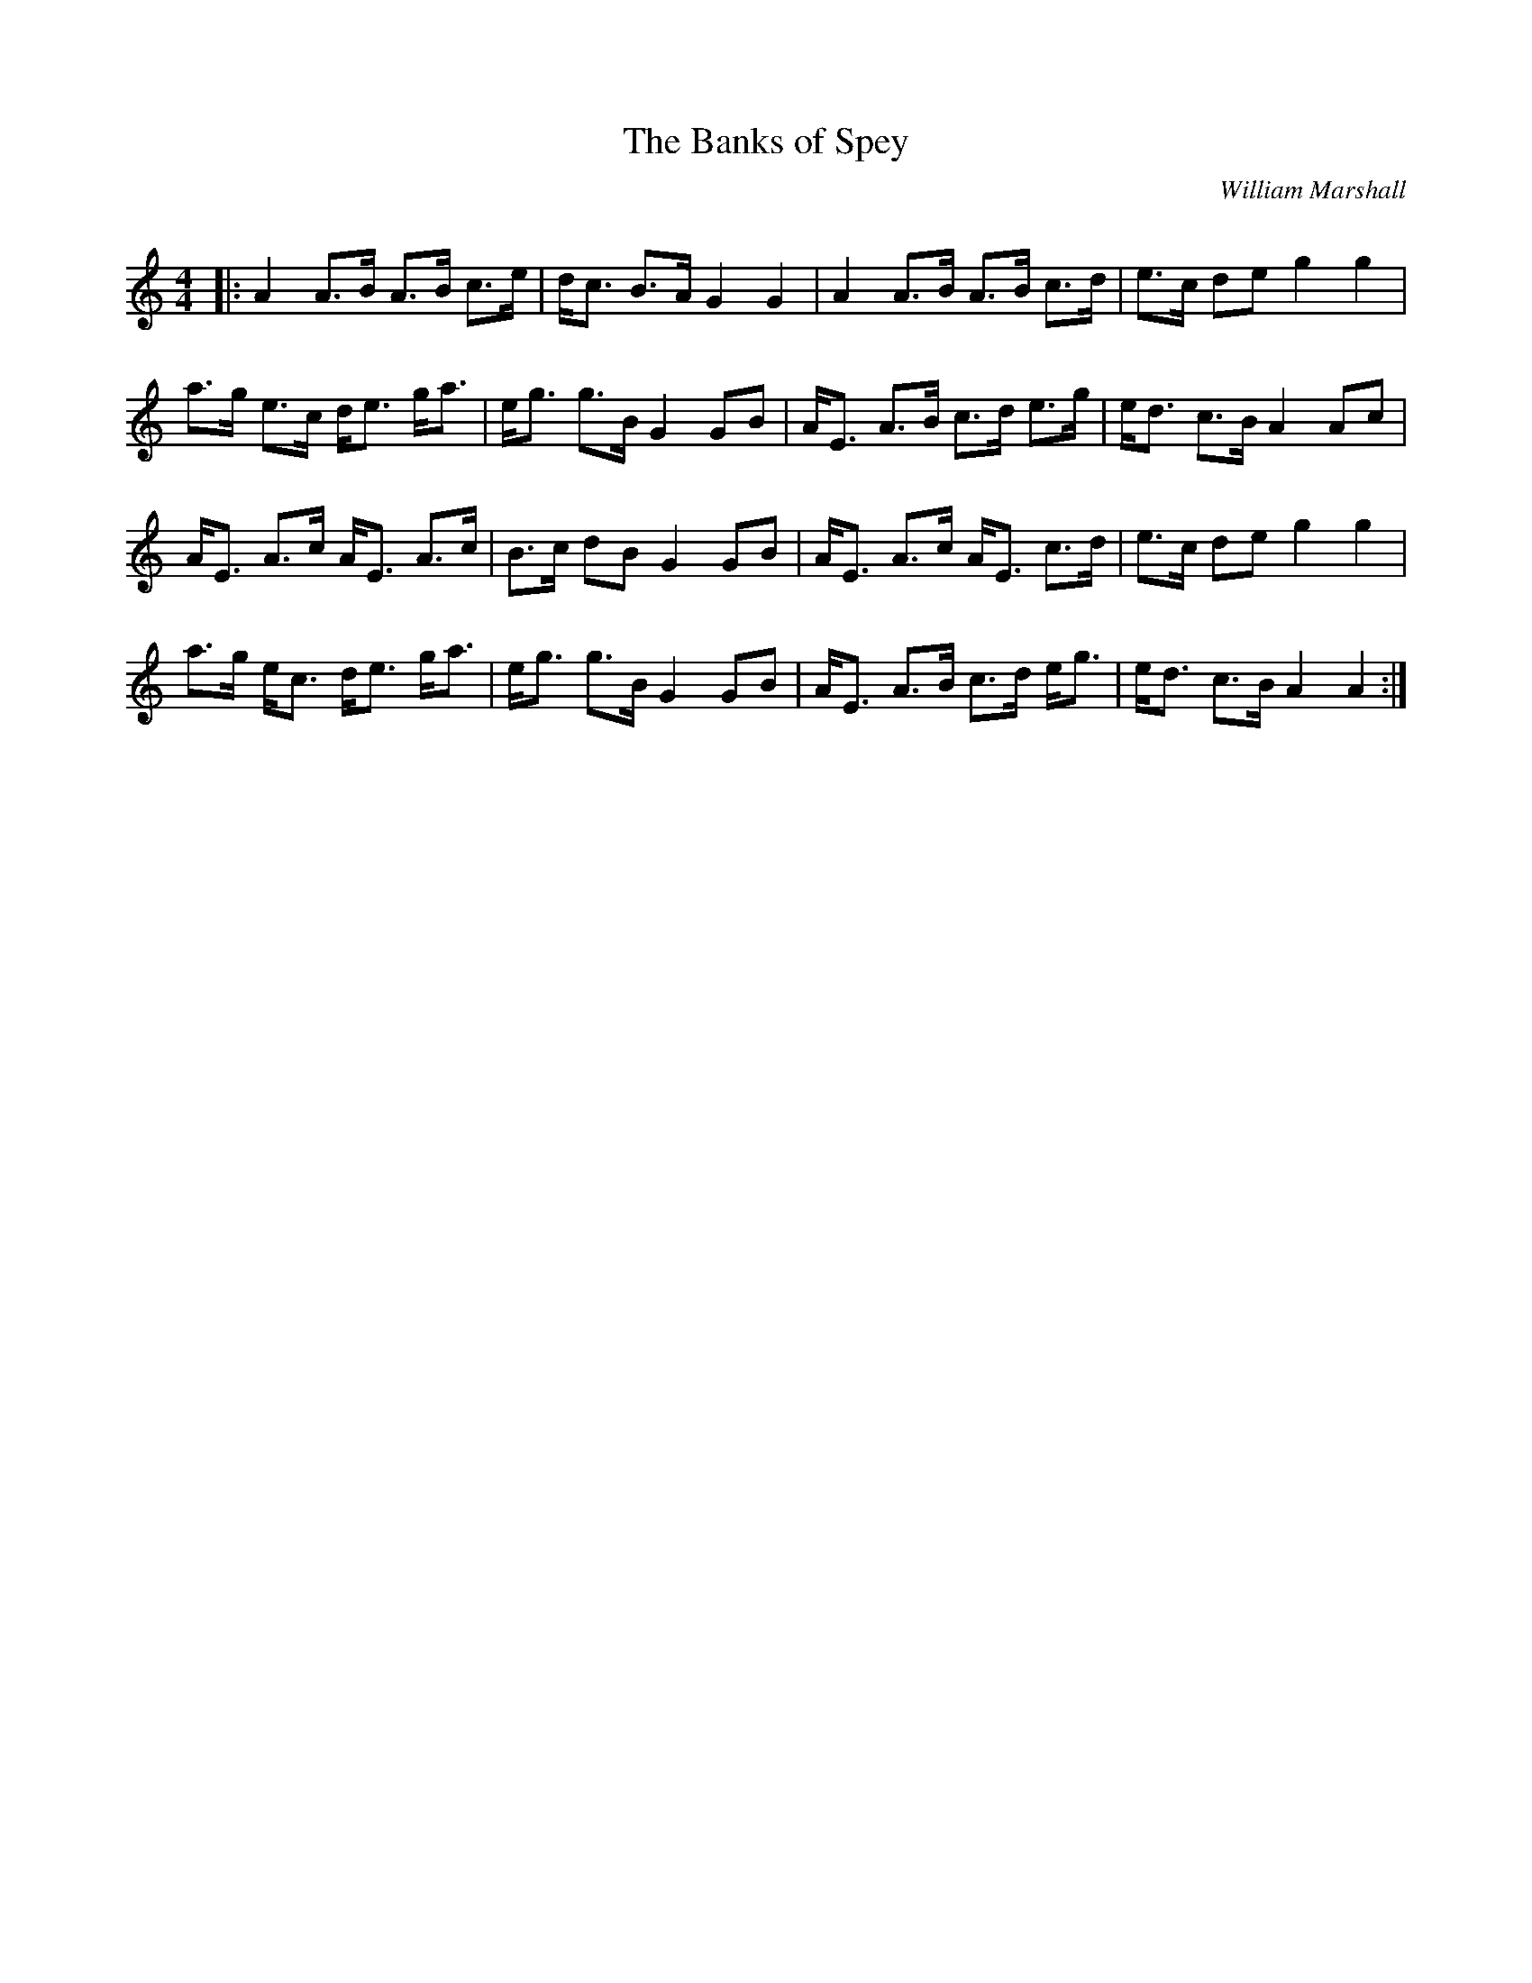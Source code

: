 X:1
T: The Banks of Spey
C:William Marshall
R:Strathspey
Q:128
K:Am
M:4/4
L:1/16
|:A4 A3B A3B c3e|dc3 B3A G4G4|A4 A3B A3B c3d|e3c d2e2 g4g4|
a3g e3c de3 ga3|eg3 g3B G4 G2B2|AE3 A3B c3d e3g|ed3 c3B A4A2c2|
AE3 A3c AE3 A3c|B3c d2B2 G4 G2B2|AE3 A3c AE3 c3d|e3c d2e2 g4g4|
a3g ec3 de3 ga3|eg3 g3B G4 G2B2|AE3 A3B c3d eg3|ed3 c3B A4A4:|
